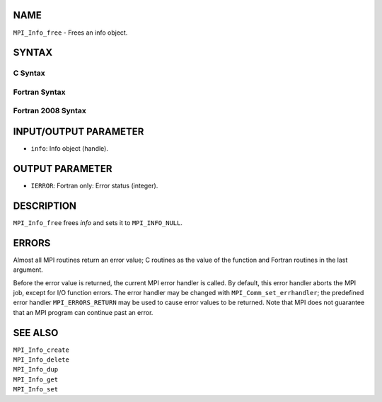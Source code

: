 NAME
----

``MPI_Info_free`` - Frees an info object.

SYNTAX
------

C Syntax
~~~~~~~~

.. code-block:: c
   :linenos:

   #include <mpi.h>
   int MPI_Info_free(MPI_Info *info)

Fortran Syntax
~~~~~~~~~~~~~~

.. code-block:: fortran
   :linenos:

   USE MPI
   ! or the older form: INCLUDE 'mpif.h'
   MPI_INFO_FREE(INFO, IERROR)
   	INTEGER		INFO, IERROR

Fortran 2008 Syntax
~~~~~~~~~~~~~~~~~~~

.. code-block:: fortran
   :linenos:

   USE mpi_f08
   MPI_Info_free(info, ierror)
   	TYPE(MPI_Info), INTENT(INOUT) :: info
   	INTEGER, OPTIONAL, INTENT(OUT) :: ierror

INPUT/OUTPUT PARAMETER
----------------------

* ``info``: Info object (handle). 

OUTPUT PARAMETER
----------------

* ``IERROR``: Fortran only: Error status (integer). 

DESCRIPTION
-----------

``MPI_Info_free`` frees *info* and sets it to ``MPI_INFO_NULL``.

ERRORS
------

Almost all MPI routines return an error value; C routines as the value
of the function and Fortran routines in the last argument.

Before the error value is returned, the current MPI error handler is
called. By default, this error handler aborts the MPI job, except for
I/O function errors. The error handler may be changed with
``MPI_Comm_set_errhandler``; the predefined error handler ``MPI_ERRORS_RETURN``
may be used to cause error values to be returned. Note that MPI does not
guarantee that an MPI program can continue past an error.

SEE ALSO
--------

| ``MPI_Info_create``
| ``MPI_Info_delete``
| ``MPI_Info_dup``
| ``MPI_Info_get``
| ``MPI_Info_set``
